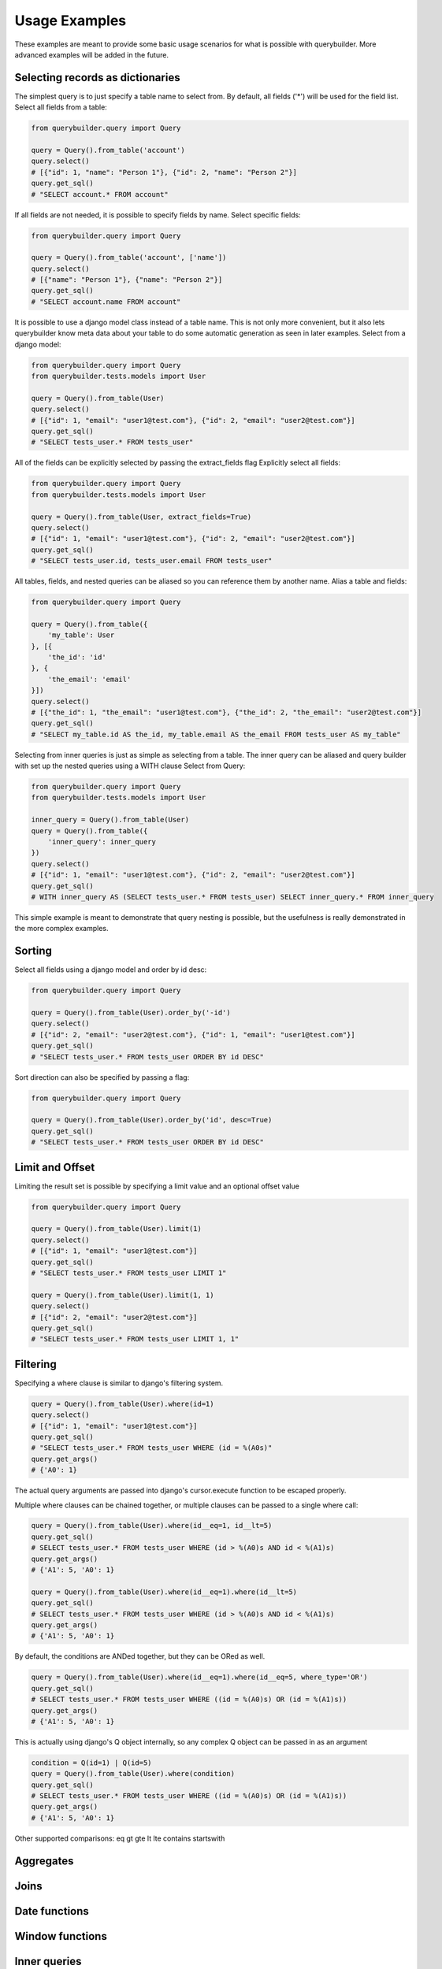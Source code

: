 Usage Examples
==============

These examples are meant to provide some basic usage scenarios for what is possible with querybuilder. More advanced
examples will be added in the future.


Selecting records as dictionaries
---------------------------------

The simplest query is to just specify a table name to select from. By default, all fields ('*') will be used
for the field list.
Select all fields from a table:

.. code-block:: python

    from querybuilder.query import Query

    query = Query().from_table('account')
    query.select()
    # [{"id": 1, "name": "Person 1"}, {"id": 2, "name": "Person 2"}]
    query.get_sql()
    # "SELECT account.* FROM account"


If all fields are not needed, it is possible to specify fields by name.
Select specific fields:

.. code-block:: python

    from querybuilder.query import Query

    query = Query().from_table('account', ['name'])
    query.select()
    # [{"name": "Person 1"}, {"name": "Person 2"}]
    query.get_sql()
    # "SELECT account.name FROM account"


It is possible to use a django model class instead of a table name. This is not only more convenient, but it also
lets querybuilder know meta data about your table to do some automatic generation as seen in later examples.
Select from a django model:

.. code-block:: python

    from querybuilder.query import Query
    from querybuilder.tests.models import User

    query = Query().from_table(User)
    query.select()
    # [{"id": 1, "email": "user1@test.com"}, {"id": 2, "email": "user2@test.com"}]
    query.get_sql()
    # "SELECT tests_user.* FROM tests_user"


All of the fields can be explicitly selected by passing the extract_fields flag
Explicitly select all fields:

.. code-block:: python

    from querybuilder.query import Query
    from querybuilder.tests.models import User

    query = Query().from_table(User, extract_fields=True)
    query.select()
    # [{"id": 1, "email": "user1@test.com"}, {"id": 2, "email": "user2@test.com"}]
    query.get_sql()
    # "SELECT tests_user.id, tests_user.email FROM tests_user"


All tables, fields, and nested queries can be aliased so you can reference them by another name.
Alias a table and fields:

.. code-block:: python

    from querybuilder.query import Query

    query = Query().from_table({
        'my_table': User
    }, [{
        'the_id': 'id'
    }, {
        'the_email': 'email'
    }])
    query.select()
    # [{"the_id": 1, "the_email": "user1@test.com"}, {"the_id": 2, "the_email": "user2@test.com"}]
    query.get_sql()
    # "SELECT my_table.id AS the_id, my_table.email AS the_email FROM tests_user AS my_table"


Selecting from inner queries is just as simple as selecting from a table. The inner query can be aliased and
query builder with set up the nested queries using a WITH clause
Select from Query:

.. code-block:: python

    from querybuilder.query import Query
    from querybuilder.tests.models import User

    inner_query = Query().from_table(User)
    query = Query().from_table({
        'inner_query': inner_query
    })
    query.select()
    # [{"id": 1, "email": "user1@test.com"}, {"id": 2, "email": "user2@test.com"}]
    query.get_sql()
    # WITH inner_query AS (SELECT tests_user.* FROM tests_user) SELECT inner_query.* FROM inner_query

This simple example is meant to demonstrate that query nesting is possible, but the usefulness is really
demonstrated in the more complex examples.


Sorting
-------
Select all fields using a django model and order by id desc:

.. code-block:: python

    from querybuilder.query import Query

    query = Query().from_table(User).order_by('-id')
    query.select()
    # [{"id": 2, "email": "user2@test.com"}, {"id": 1, "email": "user1@test.com"}]
    query.get_sql()
    # "SELECT tests_user.* FROM tests_user ORDER BY id DESC"


Sort direction can also be specified by passing a flag:

.. code-block:: python

    from querybuilder.query import Query

    query = Query().from_table(User).order_by('id', desc=True)
    query.get_sql()
    # "SELECT tests_user.* FROM tests_user ORDER BY id DESC"


Limit and Offset
----------------
Limiting the result set is possible by specifying a limit value and an optional offset value

.. code-block:: python

    from querybuilder.query import Query

    query = Query().from_table(User).limit(1)
    query.select()
    # [{"id": 1, "email": "user1@test.com"}]
    query.get_sql()
    # "SELECT tests_user.* FROM tests_user LIMIT 1"

    query = Query().from_table(User).limit(1, 1)
    query.select()
    # [{"id": 2, "email": "user2@test.com"}]
    query.get_sql()
    # "SELECT tests_user.* FROM tests_user LIMIT 1, 1"


Filtering
---------
Specifying a where clause is similar to django's filtering system.

.. code-block:: python

    query = Query().from_table(User).where(id=1)
    query.select()
    # [{"id": 1, "email": "user1@test.com"}]
    query.get_sql()
    # "SELECT tests_user.* FROM tests_user WHERE (id = %(A0s)"
    query.get_args()
    # {'A0': 1}

The actual query arguments are passed into django's cursor.execute function to be escaped properly.

Multiple where clauses can be chained together, or multiple clauses can be passed to a single where call:

.. code-block:: python

    query = Query().from_table(User).where(id__eq=1, id__lt=5)
    query.get_sql()
    # SELECT tests_user.* FROM tests_user WHERE (id > %(A0)s AND id < %(A1)s)
    query.get_args()
    # {'A1': 5, 'A0': 1}

    query = Query().from_table(User).where(id__eq=1).where(id__lt=5)
    query.get_sql()
    # SELECT tests_user.* FROM tests_user WHERE (id > %(A0)s AND id < %(A1)s)
    query.get_args()
    # {'A1': 5, 'A0': 1}

By default, the conditions are ANDed together, but they can be ORed as well.

.. code-block:: python

    query = Query().from_table(User).where(id__eq=1).where(id__eq=5, where_type='OR')
    query.get_sql()
    # SELECT tests_user.* FROM tests_user WHERE ((id = %(A0)s) OR (id = %(A1)s))
    query.get_args()
    # {'A1': 5, 'A0': 1}

This is actually using django's Q object internally, so any complex Q object can be passed in as an argument

.. code-block:: python

    condition = Q(id=1) | Q(id=5)
    query = Query().from_table(User).where(condition)
    query.get_sql()
    # SELECT tests_user.* FROM tests_user WHERE ((id = %(A0)s) OR (id = %(A1)s))
    query.get_args()
    # {'A1': 5, 'A0': 1}


Other supported comparisons:
eq
gt
gte
lt
lte
contains
startswith


Aggregates
----------


Joins
-----


Date functions
--------------


Window functions
----------------


Inner queries
-------------

.. code-block:: python

    from querybuilder.query import Query

    inner_query = Query().from_table(Account)
    outer_query = Query().from_table(inner_query)

Connection Setup
----------------

Arbitrary django connections can be passed into the Query constructor to connect to alternate databases.

.. code-block:: python

    from django.db import connections
    from querybuilder.query import Query

    connections.all()
    #[<django.db.backends.postgresql_psycopg2.base.DatabaseWrapper at 0x1127b4390>,
    # <django.db.backends.postgresql_psycopg2.base.DatabaseWrapper at 0x1127b44d0>]

    Query(connections.all()[0]).from_table('auth_user').count()
    # 15L
    Query(connections.all()[1]).from_table('auth_user').count()
    # 223L

Reference Material
------------------
* http://www.postgresql.org/docs/9.1/static/functions-window.html
